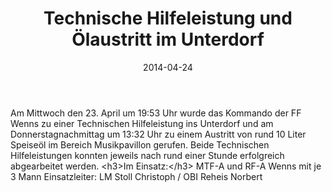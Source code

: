 #+TITLE: Technische Hilfeleistung und Ölaustritt im Unterdorf
#+DATE: 2014-04-24
#+FACEBOOK_URL: 

Am Mittwoch den 23. April um 19:53 Uhr wurde das Kommando der FF Wenns zu einer Technischen Hilfeleistung ins Unterdorf und am Donnerstagnachmittag um 13:32 Uhr zu einem Austritt von rund 10 Liter Speiseöl im Bereich Musikpavillon gerufen. Beide Technischen Hilfeleistungen konnten jeweils nach rund einer Stunde erfolgreich abgearbeitet werden.
<h3>Im Einsatz:</h3>
MTF-A und RF-A Wenns mit je 3 Mann
Einsatzleiter: LM Stoll Christoph / OBI Reheis Norbert
